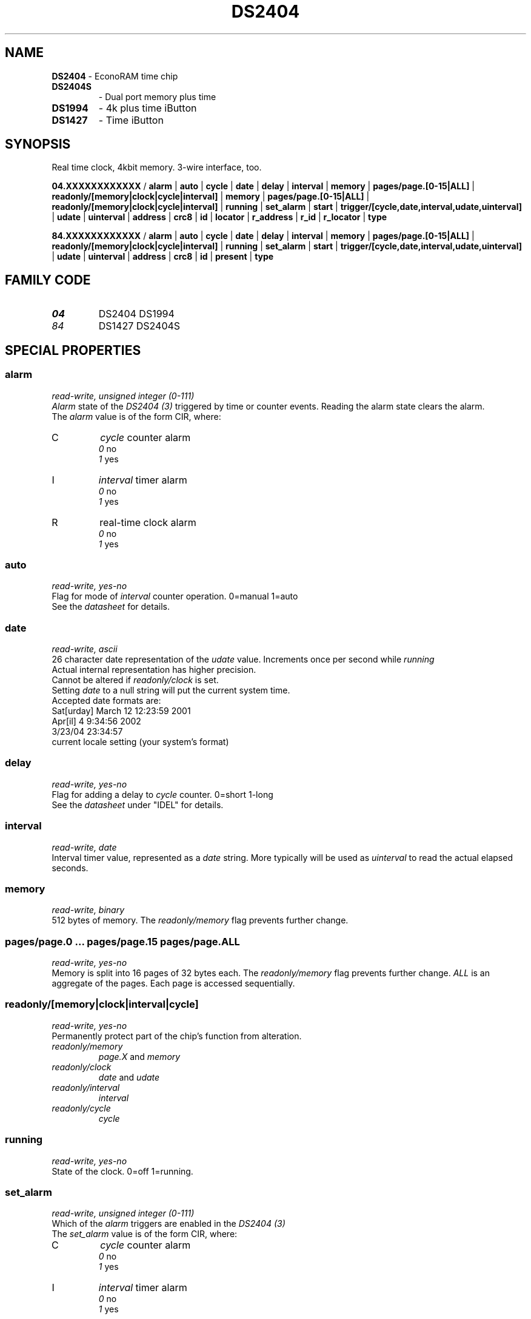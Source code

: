 '\"
'\" Copyright (c) 2003-2004 Paul H Alfille, MD
'\" (paul.alfille@gmail.com)
'\"
'\" Device manual page for the OWFS -- 1-wire filesystem package
'\" Based on Dallas Semiconductor, Inc's datasheets, and trial and error.
'\"
'\" Free for all use. No warranty. None. Use at your own risk.
'\"
.TH DS2404 3  2006 "OWFS Manpage" "One-Wire File System"
.SH NAME
.B DS2404
\- EconoRAM time chip
.TP
.B DS2404S
\- Dual port memory plus time
.TP
.B DS1994
\- 4k plus time iButton
.TP
.B DS1427
\- Time iButton
.SH SYNOPSIS
Real time clock, 4kbit memory. 3-wire interface, too.
.P
.B 04.XXXXXXXXXXXX 
/
.B alarm
|
.B auto
|
.B cycle
|
.B date
|
.B delay
|
.B interval
|
.B memory
|
.B pages/page.[0-15|ALL]
|
.B readonly/[memory|clock|cycle|interval]
|
.B memory
|
.B pages/page.[0-15|ALL]
|
.B readonly/[memory|clock|cycle|interval]
|
.B running
|
.B set_alarm
|
.B start
|
.B trigger/[cycle,date,interval,udate,uinterval]
|
.B udate
|
.B uinterval
|
'\"
'\" Copyright (c) 2003-2004 Paul H Alfille, MD
'\" (paul.alfille@gmail.com)
'\"
'\" Program manual page for the OWFS -- 1-wire filesystem package
'\" Based on Dallas Semiconductor, Inc's datasheets, and trial and error.
'\"
'\" Free for all use. No warranty. None. Use at your own risk.
'\"
.B address
|
.B crc8
|
.B id
|
.B locator
|
.B r_address
|
.B r_id
|
.B r_locator
|
.B type
.P
.B 84.XXXXXXXXXXXX
/
.B alarm
|
.B auto
|
.B cycle
|
.B date
|
.B delay
|
.B interval
|
.B memory
|
.B pages/page.[0-15|ALL]
|
.B readonly/[memory|clock|cycle|interval]
|
.B running
|
.B set_alarm
|
.B start
|
.B trigger/[cycle,date,interval,udate,uinterval]
|
.B udate
|
.B uinterval
|
.B address
|
.B crc8
|
.B id
|
.B present
|
.B type
.SH FAMILY CODE
.TP
.I 04
DS2404 DS1994
.TP
.I 84
DS1427 DS2404S
.SH SPECIAL PROPERTIES
.SS alarm
.I read-write, unsigned integer (0-111)
.br
.I Alarm
state of the
.I DS2404 (3)
triggered by time or counter events. Reading the alarm state clears the alarm.
.br
The 
.I alarm
value is of the form CIR, where:
.TP
C
.I cycle 
counter alarm
.br
.I 0
no
.br
.I 1
yes
.TP
I
.I interval
timer alarm
.br
.I 0
no
.br
.I 1
yes
.TP
R
real-time clock alarm
.br
.I 0
no
.br
.I 1
yes
.SS auto
.I read-write, yes-no
.br
Flag for mode of 
.I interval
counter operation. 0=manual 1=auto
.br
See the 
.I datasheet
for details.
.SS date
.I read-write, ascii
.br
26 character date representation of the
.I udate
value. Increments once per second while
.I running
.br
Actual internal representation has higher precision.
.br
Cannot be altered if
.I readonly/clock
is set.
.br
Setting
.I date
to a null string will put the current system time.
.br
Accepted date formats are:
.br
  Sat[urday] March 12 12:23:59 2001
.br
  Apr[il] 4 9:34:56 2002
.br
  3/23/04 23:34:57
.br
  current locale setting (your system's format)
.SS delay
.I read-write, yes-no
.br
Flag for adding a delay to
.I cycle
counter. 0=short 1-long
.br
See the 
.I datasheet
under "IDEL" for details.
.SS interval
.I read-write, date
.br
Interval timer value, represented as a 
.I date
string. More typically will be used as
.I uinterval
to read the actual elapsed seconds.
.SS memory
.I read-write, binary
.br
512 bytes of memory. The
.I readonly/memory
flag prevents further change.
.SS pages/page.0 ... pages/page.15 pages/page.ALL
.I read-write, yes-no
.br
Memory is split into 16 pages of 32 bytes each. The
.I readonly/memory
flag prevents further change.
.I ALL
is an aggregate of the pages. Each page is accessed sequentially.
.SS readonly/[memory|clock|interval|cycle]
.I read-write, yes-no
.br
Permanently protect part of the chip's function from alteration.
.TP
.I readonly/memory
.I page.X
and
. I memory
.TP
.I readonly/clock
.I date
and
.I udate
.TP
.I readonly/interval
.I interval
.TP
.I readonly/cycle
.I cycle
.SS running
.I read-write, yes-no
.br
State of the clock. 0=off 1=running.
.SS set_alarm
.I read-write, unsigned integer (0-111)
.br
Which of the
.I alarm
triggers are enabled in the
.I DS2404 (3)
.br
The 
.I set_alarm
value is of the form CIR, where:
.TP
C
.I cycle 
counter alarm
.br
.I 0
no
.br
.I 1
yes
.TP
I
.I interval
timer alarm
.br
.I 0
no
.br
.I 1
yes
.TP
R
real-time clock alarm
.br
.I 0
no
.br
.I 1
yes
.SS start
.I read-write, yes-no
.br
Flag for starting the 
.I interval
counter operation if not in 
.I auto
mode. 0=stop 1=start
.br
See the 
.I datasheet
for details.
.SS trigger/[cycle,date,interval,udate,uinterval]
.I read-write,varies
.br
Target value that will
.I trigger
the 
.I alarm
if the corresponding
.I set_alarm
field is set.
.br
The format is the same as the similarly named field (i.e.
.I date
for
.I trigger/date
)
.SS udate
.I read-write, unsigned integer
.br
Time represented as a number.
.I udate
increments once per second, while
.I running
is on.
.br
Usually set to unix time standard: number of seconds since Jan 1, 1970. The
.I date
field will be the unix representation of
.I udate
and setting either will change the other.
.SS uinterval
.I read-write, unsigned interval
.br
Similar to the 
.I udate
field, except corresponds to the
.I interval
value.
.SH STANDARD PROPERTIES
'\"
'\" Copyright (c) 2003-2004 Paul H Alfille, MD
'\" (paul.alfille@gmail.com)
'\"
'\" Program manual page for the OWFS -- 1-wire filesystem package
'\" Based on Dallas Semiconductor, Inc's datasheets, and trial and error.
'\"
'\" Free for all use. No warranty. None. Use at your own risk.
'\"
.SS address
.SS r_address
.I read-only, ascii
.br
The entire 64-bit unique ID. Given as upper case hexadecimal digits (0-9A-F).
.br
.I address
starts with the
.I family
code
.br
.I r address
is the
.I address
in reverse order, which is often used in other applications and labeling.
.SS crc8
.I read-only, ascii
.br
The 8-bit error correction portion. Uses cyclic redundancy check. Computed from the preceding 56 bits of the unique ID number. Given as upper case hexadecimal digits (0-9A-F).
.SS family
.I read-only, ascii
.br
The 8-bit family code. Unique to each
.I type
of device. Given as upper case hexadecimal digits (0-9A-F).
.SS id
.SS r_id
.I read-only, ascii
.br
The 48-bit middle portion of the unique ID number. Does not include the family code or CRC. Given as upper case hexadecimal digits (0-9A-F).
.br
.I r id
is the
.I id
in reverse order, which is often used in other applications and labeling.
.SS locator
.SS r_locator
.I read-only, ascii
.br
Uses an extension of the 1-wire design from iButtonLink company that associated 1-wire physical connections with a unique 1-wire code. If the connection is behind a
.B Link Locator
the
.I locator will show a unique 8-byte number (16 character hexadecimal) starting with family code FE.
.br
If no
.B Link Locator
is between the device and the master, the
.I locator
field will be all FF.
.br
.I r locator
is the
.I locator
in reverse order.
.SS present (DEPRECATED)
.I read-only, yes-no
.br
Is the device currently
.I present
on the 1-wire bus?
.SS type
.I read-only, ascii
.br
Part name assigned by Dallas Semi. E.g.
.I DS2401
Alternative packaging (iButton vs chip) will not be distiguished.
.SH ALARMS
None implemented.
.SH DESCRIPTION
'\"
'\" Copyright (c) 2003-2004 Paul H Alfille, MD
'\" (paul.alfille@gmail.com)
'\"
'\" Program manual page for the OWFS -- 1-wire filesystem package
'\" Based on Dallas Semiconductor, Inc's datasheets, and trial and error.
'\"
'\" Free for all use. No warranty. None. Use at your own risk.
'\"
.SS 1-Wire
.I 1-wire 
is a wiring protocol and series of devices designed and manufactured
by Dallas Semiconductor, Inc. The bus is a low-power low-speed low-connector
scheme where the data line can also provide power.
.PP
Each device is uniquely and unalterably numbered during manufacture. There are a wide variety
of devices, including memory, sensors (humidity, temperature, voltage,
contact, current), switches, timers and data loggers. More complex devices (like
thermocouple sensors) can be built with these basic devices. There are also
1-wire devices that have encryption included.
.PP
The 1-wire scheme uses a single 
.I bus master
and multiple
.I slaves
on the same wire. The bus master initiates all communication. The slaves can be 
individually discovered and addressed using their unique ID.
.PP
Bus masters come in a variety of configurations including serial, parallel, i2c, network or USB
adapters.
.SS OWFS design
.I OWFS
is a suite of programs that designed to make the 1-wire bus and its
devices easily accessible. The underlying principle is to create a virtual
filesystem, with the unique ID being the directory, and the individual
properties of the device are represented as simple files that can be read and written.
.PP 
Details of the individual slave or master design are hidden behind a consistent interface. The goal is to 
provide an easy set of tools for a software designer to create monitoring or control applications. There 
are some performance enhancements in the implementation, including data caching, parallel access to bus 
masters, and aggregation of device communication. Still the fundamental goal has been ease of use, flexibility
and correctness rather than speed.
.SS DS1427 DS1994 DS2404 DS2404S
The
.B DS1427 (3), DS1994 (3), DS2404 (3),
and
.B DS2404S (3)
family of 1-wire devices includes clock functions, with timers, memory, counters and alarms. It is possible to write-protect regians of memory. Uses include software or hardware timing and control.
.P
.SS Chips
Both the
.B DS2404 (3)
and
.B DS2404S (3)
have 1-wire and 3-wire interfaces, which might be useful for transferring data between the 2 buses. They act as a passive slave to both buses. The
.B DS2404 (3)
and
.B DS2404S (3)
require an external source of power and an external crystal. They also offer a reset and 1HZ clock pin.
.P
.SS iButtons
Both the
.B DS1427
and
.B DS1994
offer the memory, alarms, and clock function in iButton format. Because the iButton is a complete sealed package, battery and crystal are internal. Everything is access via the 1-wire interface.
.SH ADDRESSING
'\"
'\" Copyright (c) 2003-2004 Paul H Alfille, MD
'\" (paul.alfille@gmail.com)
'\"
'\" Program manual page for the OWFS -- 1-wire filesystem package
'\" Based on Dallas Semiconductor, Inc's datasheets, and trial and error.
'\"
'\" Free for all use. No warranty. None. Use at your own risk.
'\"
All 1-wire devices are factory assigned a unique 64-bit address. This address is of the form:
.TP
.B Family Code
8 bits
.TP
.B Address
48 bits
.TP
.B CRC
8 bits
.IP
.PP
Addressing under OWFS is in hexadecimal, of form:
.IP
.B 01.123456789ABC
.PP
where
.B 01
is an example 8-bit family code, and
.B 12345678ABC
is an example 48 bit address.
.PP
The dot is optional, and the CRC code can included. If included, it must be correct.
.SH DATASHEET
.br
http://pdfserv.maxim-ic.com/en/ds/DS2404.pdf
.br
http://pdfserv.maxim-ic.com/en/ds/DS2404S-C01.pdf
.br
http://pdfserv.maxim-ic.com/en/ds/DS1994.pdf
.br
http://pdfserv.maxim-ic.com/en/ds/DS1427.pdf
.SH SEE ALSO
.SS Programs
.B owfs (1) owhttpd (1) owftpd (1) owserver (1)
.B owdir (1) owread (1) owwrite (1) owpresent (1)
.B owtap (1)
.SS Configuration and testing
.B owfs (5) owfs.aliasfile (5) owtap (1) owmon (1)
.SS Language bindings
.B owtcl (3) owperl (3) owcapi (3)
.SS Clocks
.B DS1427 (3) DS1904 (3) DS1994 (3) DS2404 (3) DS2404S (3) DS2415 (3) DS2417 (3)
.SS ID
.B DS2401 (3) DS2411 (3) DS1990A (3)
.SS Memory
.B DS1982 (3) DS1985 (3) DS1986 (3) DS1991 (3) DS1992 (3) DS1993 (3) DS1995 (3) DS1996 (3) DS2430A (3) DS2431 (3) DS2433 (3) DS2502 (3) DS2506 (3) DS28E04 (3) DS28EC20 (3)
.SS Switches
.B DS2405 (3) DS2406 (3) DS2408 (3) DS2409 (3) DS2413 (3) DS28EA00 (3) InfernoEmbedded (3)
.SS Temperature
.B DS1822 (3) DS1825 (3) DS1820 (3) DS18B20 (3) DS18S20 (3) DS1920 (3) DS1921 (3) DS1821 (3) DS28EA00 (3) DS28E04 (3) EDS0064 (3) EDS0065 (3) EDS0066 (3) EDS0067 (3) EDS0068 (3) EDS0071 (3) EDS0072 (3) MAX31826 (3)
.SS Humidity
.B DS1922 (3) DS2438 (3) EDS0065 (3) EDS0068 (3)
.SS Voltage
.B DS2450 (3)
.SS Resistance
.B DS2890 (3)
.SS Multifunction (current, voltage, temperature)
.B DS2436 (3) DS2437 (3) DS2438 (3) DS2751 (3) DS2755 (3) DS2756 (3) DS2760 (3) DS2770 (3) DS2780 (3) DS2781 (3) DS2788 (3) DS2784 (3)
.SS Counter
.B DS2423 (3)
.SS LCD Screen
.B LCD (3) DS2408 (3)
.SS Crypto
.B DS1977 (3)
.SS Pressure
.B DS2406 (3) TAI8570 (3) EDS0066 (3) EDS0068 (3)
.SS Moisture
.B EEEF (3) DS2438 (3)
.SH AVAILABILITY
http://www.owfs.org
.SH AUTHOR
Paul Alfille (paul.alfille@gmail.com)
